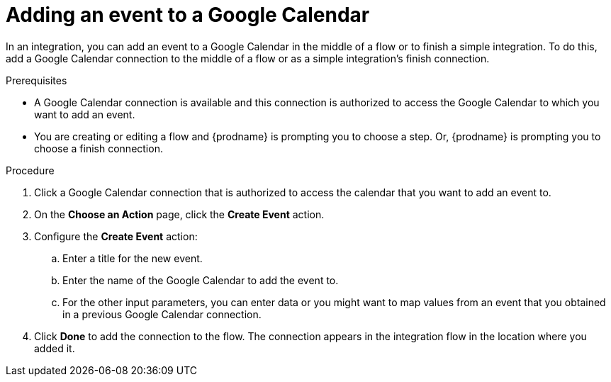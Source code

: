 // This module is included in the following assemblies:
// as_connecting-to-google-calendar.adoc

[id='add-google-calendar-connection-add-event_{context}']
= Adding an event to a Google Calendar 

In an integration, you can add an event to a Google Calendar 
in the middle of a flow or to finish a simple integration.  
To do this, add a Google Calendar connection to the middle of a flow 
or as a simple integration's finish connection. 

.Prerequisites
* A Google Calendar connection is available and this connection
is authorized to access the Google Calendar to which you want to add an 
event.
* You are creating or editing a flow and {prodname} is prompting you
to choose a step. Or, {prodname} is prompting you to choose a finish connection. 

.Procedure
. Click a Google Calendar connection that is authorized to access
the calendar that you want to add an event to. 
. On the *Choose an Action* page, click the *Create Event* action.

. Configure the *Create Event* action: 
+
.. Enter a title for the new event.
.. Enter the name of the Google Calendar to add the event to. 
.. For the other input parameters, you can enter data or you 
might want to map values from an event that you obtained in 
a previous Google Calendar connection. 

. Click *Done* to add the connection to the flow. 
The connection appears in the integration flow in the location where you added it. 
